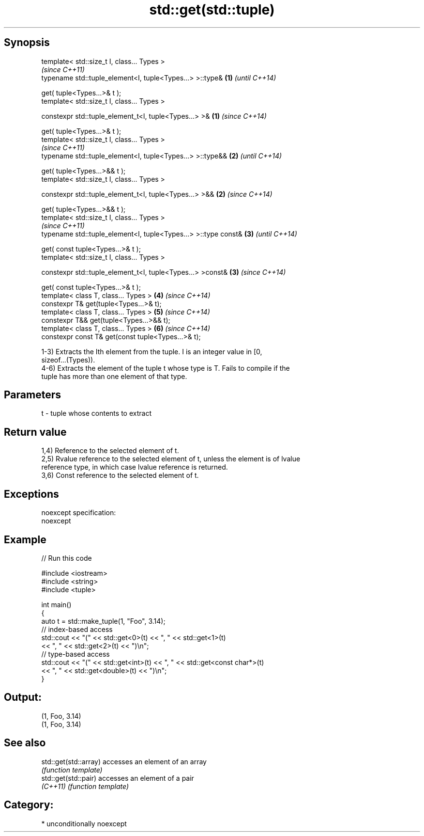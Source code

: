 .TH std::get(std::tuple) 3 "Sep  4 2015" "2.0 | http://cppreference.com" "C++ Standard Libary"
.SH Synopsis
   template< std::size_t I, class... Types >
                                                                     \fI(since C++11)\fP
   typename std::tuple_element<I, tuple<Types...> >::type&       \fB(1)\fP \fI(until C++14)\fP

   get( tuple<Types...>& t );
   template< std::size_t I, class... Types >

   constexpr std::tuple_element_t<I, tuple<Types...> >&          \fB(1)\fP \fI(since C++14)\fP

   get( tuple<Types...>& t );
   template< std::size_t I, class... Types >
                                                                     \fI(since C++11)\fP
   typename std::tuple_element<I, tuple<Types...> >::type&&      \fB(2)\fP \fI(until C++14)\fP

   get( tuple<Types...>&& t );
   template< std::size_t I, class... Types >

   constexpr std::tuple_element_t<I, tuple<Types...> >&&         \fB(2)\fP \fI(since C++14)\fP

   get( tuple<Types...>&& t );
   template< std::size_t I, class... Types >
                                                                     \fI(since C++11)\fP
   typename std::tuple_element<I, tuple<Types...> >::type const& \fB(3)\fP \fI(until C++14)\fP

   get( const tuple<Types...>& t );
   template< std::size_t I, class... Types >

   constexpr std::tuple_element_t<I, tuple<Types...> >const&     \fB(3)\fP \fI(since C++14)\fP

   get( const tuple<Types...>& t );
   template< class T, class... Types >                           \fB(4)\fP \fI(since C++14)\fP
   constexpr T& get(tuple<Types...>& t);
   template< class T, class... Types >                           \fB(5)\fP \fI(since C++14)\fP
   constexpr T&& get(tuple<Types...>&& t);
   template< class T, class... Types >                           \fB(6)\fP \fI(since C++14)\fP
   constexpr const T& get(const tuple<Types...>& t);

   1-3) Extracts the Ith element from the tuple. I is an integer value in [0,
   sizeof...(Types)).
   4-6) Extracts the element of the tuple t whose type is T. Fails to compile if the
   tuple has more than one element of that type.

.SH Parameters

   t - tuple whose contents to extract

.SH Return value

   1,4) Reference to the selected element of t.
   2,5) Rvalue reference to the selected element of t, unless the element is of lvalue
   reference type, in which case lvalue reference is returned.
   3,6) Const reference to the selected element of t.

.SH Exceptions

   noexcept specification:
   noexcept

.SH Example

   
// Run this code

 #include <iostream>
 #include <string>
 #include <tuple>

 int main()
 {
     auto t = std::make_tuple(1, "Foo", 3.14);
     // index-based access
     std::cout << "(" << std::get<0>(t) << ", " << std::get<1>(t)
               << ", " << std::get<2>(t) << ")\\n";
     // type-based access
     std::cout << "(" << std::get<int>(t) << ", " << std::get<const char*>(t)
               << ", " << std::get<double>(t) << ")\\n";
 }

.SH Output:

 (1, Foo, 3.14)
 (1, Foo, 3.14)

.SH See also

   std::get(std::array) accesses an element of an array
                        \fI(function template)\fP
   std::get(std::pair)  accesses an element of a pair
   \fI(C++11)\fP              \fI(function template)\fP

.SH Category:

     * unconditionally noexcept
